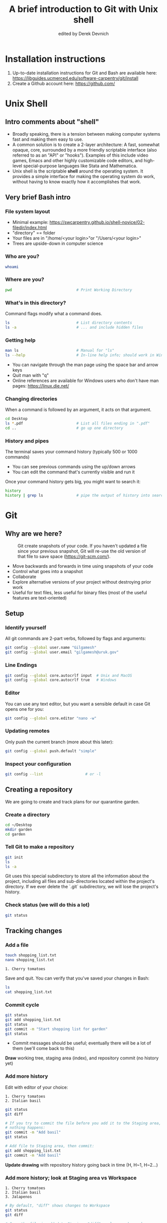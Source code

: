 #+STARTUP: showall indent
#+OPTIONS: tex:t toc:nil
#+ODT_STYLES_FILE: "styles.xml"

#+TITLE: A brief introduction to Git with Unix shell
#+AUTHOR: edited by Derek Devnich

* Installation instructions
1. Up-to-date installation instructions for Git and Bash are available here: https://libguides.ucmerced.edu/software-carpentry/git/install
2. Create a Github account here: https://github.com/

* Unix Shell
** Intro comments about "shell"
- Broadly speaking, there is a tension between making computer systems fast and making them easy to use.
- A common solution is to create a 2-layer architecture: A fast, somewhat opaque, core, surrounded by a more friendly scriptable interface (also referred to as an "API" or "hooks"). Examples of this include video games, Emacs and other highly customizable code editors, and high-level special-purpose languages like Stata and Mathematica.
- Unix shell is the scriptable *shell* around the operating system. It provides a simple interface for making the operating system do work, without having to know exactly how it accomplishes that work.

** Very brief Bash intro
*** File system layout
- Minimal example: https://swcarpentry.github.io/shell-novice/02-filedir/index.html
- "directory" == folder
- Your files are in "/home/<your login>"or "/Users/<your login>"
- Trees are upside-down in computer science

*** Who are you?
#+BEGIN_SRC bash
whoami
#+END_SRC

*** Where are you?
#+BEGIN_SRC bash
pwd                             # Print Working Directory
#+END_SRC

*** What's in this directory?
Command flags modify what a command does.
#+BEGIN_SRC bash
ls                              # List directory contents
ls -a                           # ... and include hidden files
#+END_SRC

*** Getting help
#+BEGIN_SRC bash
man ls                          # Manual for "ls"
ls --help                       # In-line help info; should work in Windows
#+END_SRC
- You can navigate through the man page using the space bar and arrow keys
- Quit man with "q"
- Online references are available for Windows users who don't have man pages: https://linux.die.net/

*** Changing directories
When a command is followed by an argument, it acts on that argument.
#+BEGIN_SRC bash
cd Desktop
ls *.pdf                        # List all files ending in ".pdf"
cd ..                           # go up one directory
#+END_SRC

*** History and pipes
The terminal saves your command history (typically 500 or 1000 commands)
- You can see previous commands using the up/down arrows
- You can edit the command that's currently visible and run it

Once your command history gets big, you might want to search it:
#+BEGIN_SRC bash
history
history | grep ls               # pipe the output of history into search
#+END_SRC

* Git
** Why are we here?
#+CAPTION: Git create snapshots of your code. If you haven't updated a file since your previous snapshot, Git will re-use the old version of that file to save space (https://git-scm.com/).
#+NAME: fig:Snapshot History
[[file:snapshots.png]]
- Move backwards and forwards in time using snapshots of your code
- Control what goes into a snapshot
- Collaborate
- Explore alternative versions of your project without destroying prior work
- Useful for text files, less useful for binary files (most of the useful features are text-oriented)

** Setup
*** Identify yourself
All git commands are 2-part verbs, followed by flags and arguments:
#+BEGIN_SRC bash
git config --global user.name "Gilgamesh"
git config --global user.email "gilgamesh@uruk.gov"
#+END_SRC

*** Line Endings
#+BEGIN_SRC bash
git config --global core.autocrlf input  # Unix and MacOS
git config --global core.autocrlf true   # Windows
#+END_SRC

*** Editor
You can use any text editor, but you want a sensible default in case Git opens one for you:
#+BEGIN_SRC bash
git config --global core.editor "nano -w"
#+END_SRC

*** Updating remotes
Only push the current branch (more about this later):
#+BEGIN_SRC bash
git config --global push.default "simple"
#+END_SRC

*** Inspect your configuration
#+BEGIN_SRC bash
git config --list                   # or -l
#+END_SRC

** Creating a repository
We are going to create and track plans for our quarantine garden.

*** Create a directory
#+BEGIN_SRC bash
cd ~/Desktop
mkdir garden
cd garden
#+END_SRC

*** Tell Git to make a repository
#+BEGIN_SRC bash
git init
ls
ls -a
#+END_SRC
Git uses this special subdirectory to store all the information about the project, including all files and sub-directories located within the project's directory.  If we ever delete the `.git` subdirectory, we will lose the project's history.

*** Check status (we will do this a lot)
#+BEGIN_SRC bash
git status
#+END_SRC

** Tracking changes
*** Add a file
#+BEGIN_SRC bash
touch shopping_list.txt
nano shopping_list.txt
#+END_SRC

#+BEGIN_EXAMPLE
1. Cherry tomatoes
#+END_EXAMPLE

Save and quit. You can verify that you've saved your changes in Bash:
#+BEGIN_SRC bash
ls
cat shopping_list.txt
#+END_SRC

*** Commit cycle
#+BEGIN_SRC bash
git status
git add shopping_list.txt
git status
git commit -m "Start shopping list for garden"
git status
#+END_SRC
- Commit messages should be useful; eventually there will be a lot of them (we'll come back to this)
*Draw* working tree, staging area (index), and repository commit (no history yet)

*** Add more history
Edit with editor of your choice:
#+BEGIN_EXAMPLE
1. Cherry tomatoes
2. Italian basil
#+END_EXAMPLE

#+BEGIN_SRC bash
git status
git diff

# If you try to commit the file before you add it to the Staging area,
# nothing happens:
git commit -m "Add basil"
git status

# Add file to Staging area, then commit:
git add shopping_list.txt
git commit -m "Add basil"
#+END_SRC
*Update drawing* with repository history going back in time (H, H~1, H~2...)

*** Add more history; look at Staging area vs Workspace
#+BEGIN_EXAMPLE
1. Cherry tomatoes
2. Italian basil
3. Jalapenos
#+END_EXAMPLE

#+BEGIN_SRC bash
# By default, "diff" shows changes to Workspace
git status
git diff

# Once the file is added to Staging, "diff" no longer shows changes
git add shopping_list.txt
git status
git diff

# You can examine Staging instead
git diff --staged
git commit -m "Add peppers"
git status
#+END_SRC
- Staging area is for creating sensible commits. You can edit multiple files and only add a subset of them to a given commit. This makes it easier to look back at your work.

*** View commit history in the log
#+BEGIN_SRC bash
git log
git log --oneline
git log --oneline --graph
git log --author=~Derek Devnich
git log --since=5.days          # or weeks, months, years
#+END_SRC
- You can identify commit by unique ID or by HEAD offset
- HEAD is a pointer to the most recent commit

*** Directories aren't content
Try to commit an empty directory:
#+BEGIN_SRC bash
mkdir flowers
git status
git add flowers
git status
#+END_SRC

Now add files and try again:
#+BEGIN_SRC bash
touch flowers/roses flowers/tulips
git status
ls flowers
git add flowers
git commit -m "Initial thoughts on flowers"
#+END_SRC

** Exploring history
*** Add more text to Workspace
#+BEGIN_EXAMPLE
1. Cherry tomatoes
2. Italian basil
3. Jalapenos
4. Cayenne peppers
#+END_EXAMPLE

*** Inspect our changes
#+BEGIN_SRC bash
cat shopping_list.txt

# Identical to "git diff" with no argument
git diff HEAD shopping_list.txt

# Show all changes back to this point
git diff HEAD~1 shopping_list.txt
git diff HEAD~3 shopping_list.txt

# Show changes for just HEAD~3
git show HEAD~3 shopping_list.txt

# Show changes in range of commits
git diff HEAD~3..HEAD~1 shopping_list.txt
#+END_SRC

*** Range syntax also works for logs
#+BEGIN_SRC bash
git log HEAD~3..HEAD~1
#+END_SRC

*** Using unique ID instead of HEAD offset
#+BEGIN_SRC bash
git diff f22b25e3233b4645dabd0d81e651fe074bd8e73b shopping_list.txt

# Use reduced ID from "git log --oneline"
git diff f22b25e shopping_list.txt
#+END_SRC

*** Restore the Workspace to a clean state
#+BEGIN_SRC bash
git status                      # We have unstaged changes

# Revert the working tree to the most recent commit
git checkout HEAD shopping_list.txt
cat shopping_list.txt
#+END_SRC

** Moving through time
*** Checkout old version of a file
#+BEGIN_SRC bash
git checkout f22b25e shopping_list.txt   # or "git checkout HEAD~3 shopping_list.txt"
cat shopping_list.txt

# These changes are also in the Staging area; do a commit if you want to keep
# this older version
git status
git checkout HEAD shopping_list.txt      # get back the new version
#+END_SRC
*Update drawing* with files moving in and out of working tree/staging area

*** Don't lose your head
What if you want to see a previous version of the whole project?
#+BEGIN_SRC bash
# Detached HEAD moves the whole HEAD pointer back to an earlier version
git checkout HEAD~2
git status

# Move HEAD back to latest commit by checking out the branch name
git checkout master
#+END_SRC
- Unfortunately some of these terms, like "checkout", are overloaded. Think about what you want to do to your history, then look up the appropriate command.
*Update drawing* with moving HEAD pointer

** Branching and merging
#+CAPTION: Git branching and Merging (https://imgur.com/gallery/YG8In8X/new)
#+ATTR_ORG: :width 200px
#+NAME: fig:Branching and Merging
[[file:YG8In8X.png]]

*** Create a new branch and switch to it
#+BEGIN_SRC bash
git checkout -b feature
git branch                      # Show all branches
git status
#+END_SRC

*** Create a new file
#+BEGIN_SRC bash
touch feature.txt
nano feature.txt
#+END_SRC

#+BEGIN_EXAMPLE
This is a new feature we're trying out
#+END_EXAMPLE

#+BEGIN_SRC bash
  git add feature.txt
  git commit -m "Added a trial feature"
  ls                              # We have a new file
#+END_SRC

*** Switch back to master and merge
#+BEGIN_SRC bash
  git checkout master
  ls                              # File doesn't exist on the master branch
  git merge feature
  ls                              # Merging the feature branch adds your changes
#+END_SRC
- This is simplest possible case; all of the new changes were in one branch
*Draw* the branch history with the merge (Fast-Forward merge moves branch tag)
*Draw* a branch history with competing changes (Recursive merge resembles octopus graph)

** Ignoring Things
*** Create some output files
#+BEGIN_SRC bash
mkdir results
touch a.dat b.dat c.dat results/a.out results/b.out
ls
git status
#+END_SRC

*** Create .gitignore
#+BEGIN_SRC bash
touch .gitignore
ls -a
#+END_SRC

*** Ignore some files
#+BEGIN_EXAMPLE
*.dat
results/
#+END_EXAMPLE

#+BEGIN_SRC bash
# We are ignoreing .dat files and tracking .gitignore
git status
git add .gitignore
git commit -m "Ignore output files"
#+END_SRC
- Ignoring complicated directory structures can be tricky, come talk to me
- You should generally ignore archives (zip, tar), images (png, jpg), binaries (dmg, iso, exe), compiler output, log files, and .DS_Store (Mac)

** Github
*** Git != Github
- easy collaboration
- sync between machines
- off-site backup
- peer review

*** Set up new repository
- Create new repository (visual instructions here: https://swcarpentry.github.io/git-novice/07-github/index.html)
- Call it "garden"
- Find HTTPS string that identifies repository

*** Configure remotes and push from local
#+BEGIN_SRC bash
git remote add origin https://github.com/devnich/garden.git
git remote -v
git push origin master          # you should get a password prompt
#+END_SRC
If you configure your origin as upstream, you can just do:
#+BEGIN_SRC bash
git push
#+END_SRC

*** Check that you are up to date
#+BEGIN_SRC bash
git pull
#+END_SRC
- ~pull~ is a shortcut for ~fetch~ + ~merge~

** Collaborating
*** Clone your repository
#+BEGIN_SRC bash
git clone https://github.com/devnich/garden.git ~/Desktop/garden-clone
cd garden-clone
touch trees.txt
#+END_SRC

*** Edit trees.txt
#+BEGIN_EXAMPLE
1. Plum
2. Pluot
3. Aprium
#+END_EXAMPLE

*** Update and push
#+BEGIN_SRC bash
pwd                             # we are in ~/Desktop/garden-clone
git status
git add trees.txt
git commit -m "I like plums"
git push
cd ../garden                   # now we are in ~/Desktop/garden
ls
git pull
ls
#+END_SRC

** Conflicts
*** Person 1 edits ~/Desktop/garden/shopping_list.txt
#+BEGIN_EXAMPLE
1. Cherry tomatoes
2. Italian basil
3. Jalapenos
4. Cayenne peppers
5. Scotch bonnet peppers
#+END_EXAMPLE

#+BEGIN_SRC bash
git add shopping_list.txt
git commit -m "Added more peppers our copy"
git push origin master
#+END_SRC

*** Person 2 edits ~/Desktop/garden-clone/shopping_list.txt /without/ pulling
#+BEGIN_EXAMPLE
1. Cherry tomatoes
2. Italian basil
3. Jalapenos
4. Cayenne peppers
5. Garlic
#+END_EXAMPLE

#+BEGIN_SRC bash
git add shopping_list.txt
git commit -m "Added garlic to rival copy"

# Rejected because Git can't merge changes cleanly
git push origin master

# Pulling results in a local conflict
git pull origin master
#+END_SRC

*** Edit conflict, stage, commit, and push
Edit the file to resolve the conflict. You can delete one of the two lines, combine them, or make any other changes. Delete the conflict markers before staging the file (the lines beginning in "<", "=", and ">").
#+BEGIN_EXAMPLE
<<<<<<< HEAD
5. Garlic
=======
5. Scotch bonnet peppers
>>>>>>> dabb4c8c450e8475aee9b14b4383acc99f42af1d
#+END_EXAMPLE

You may want to enable a default merge tool:
#+BEGIN_SRC bash
git config --global merge.tool meld
#+END_SRC
- Open source merge tools include Vimdiff, Meld, Kdiff, Gitfiend, Git Cola, etc. There are many other options!
- Always pull before you push
- To minimize conflicts, do your work on a separate branch

** Version control with source vs. notebooks
- .ipynb files contain a lot of JSON boilerplate that isn't code

** Next steps (intermediate Git)
*** Useful commands that you should add to your repertoire
- git blame: See who changed each line of a file
- git bisect: Find out when a change was introduced (good man page)
- git revert: Undo your recent commits (good man page)
- git add --patch: Stage a part of a file ("hunk") instead the entire file
- git -i <command>: Run a command interactively, confirming each step
*** Potentially dangerous commands that are useful in certain circumstances. Use with caution!
- git reset: Throw away uncommitted changes (there are many options that affect what gets thrown away; read the documentation)
- git reset --hard: Throw away some of your commits to get back to an earlier project state. Cannot be undone!
- git rebase: Rewrite the history of branch A to include branch B. This is different than merging branch B into branch A; merging retains your project history, whereas rebasing rewrites that history.
- git squash: Convert multiple commits into a single commit. This also rewrites your project history.
*** Dangerous commands you should avoid
- git cherry-pick: Copy a single commit from a different branch. This rewrites your project history piecemeal, which can make it difficult to merge branches in the future.

* Additional reading
- The Pro Git book: https://git-scm.com/book/en/v2
- "Git is built on a graph. Almost every Git command manipulates this graph. To understand Git deeply, focus on the properties of this graph, not workflows or commands.": https://codewords.recurse.com/issues/two/git-from-the-inside-out
- Graphical user interfaces for Git (useful for visualizing diffs and merges): https://git-scm.com/book/en/v2/Appendix-A%3A-Git-in-Other-Environments-Graphical-Interfaces

* Sources
- https://swcarpentry.github.io/shell-novice/reference/
- https://swcarpentry.github.io/git-novice/reference
- https://gitlab.com/liibre/curso/-/wikis/material

* COMMENT How to export this document to other formats
** Export to Open Office using Emacs Org mode (preferred)
#+BEGIN_EXAMPLE
M-x org-odt-export-to-odt
#+END_EXAMPLE
** Export to Markdown using Pandoc
#+BEGIN_SRC bash
pandoc README.org -o README.md
#+END_SRC
** Export to Microsoft Word using Pandoc
#+BEGIN_SRC bash
# The --reference-doc flag is optional; it provides fine-grained control
# over the appearance of the output document
pandoc README.org -t markdown | pandoc --no-highlight --reference-doc=/home/gilgamesh/Dropbox/custom-reference.docx -o README.docx
#+END_SRC
